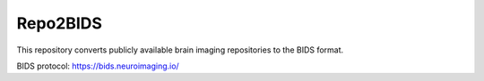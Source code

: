 Repo2BIDS
=======================================

This repository converts publicly available brain imaging repositories to the BIDS format.

BIDS protocol: https://bids.neuroimaging.io/
